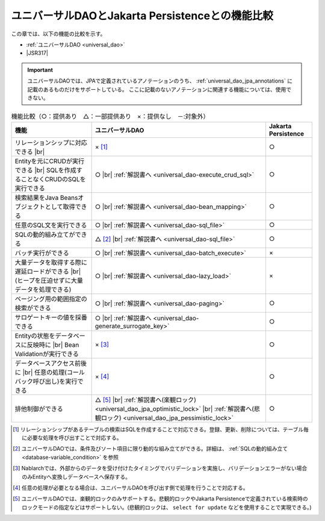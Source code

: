 .. _`database-functional_comparison`:

ユニバーサルDAOとJakarta Persistenceとの機能比較
----------------------------------------------------------------------------------------------------
この章では、以下の機能の比較を示す。

* :ref:`ユニバーサルDAO <universal_dao>`
* |JSR317|

.. important::

  ユニバーサルDAOでは、JPAで定義されているアノテーションのうち、 :ref:`universal_dao_jpa_annotations` に記載のあるものだけをサポートしている。
  ここに記載のないアノテーションに関連する機能については、使用できない。

.. list-table:: 機能比較（○：提供あり　△：一部提供あり　×：提供なし　－:対象外）
  :header-rows: 1
  :class: something-special-class

  * - 機能
    - ユニバーサルDAO
    - Jakarta Persistence

  * - リレーションシップに対応できる |br|
    - × [#relation]_
    - ○

  * - Entityを元にCRUDが実行できる |br|
      SQLを作成することなくCRUDのSQLを実行できる
    - ○ |br| :ref:`解説書へ <universal_dao-execute_crud_sql>`
    - ○

  * - 検索結果をJava Beansオブジェクトとして取得できる
    - ○ |br| :ref:`解説書へ <universal_dao-bean_mapping>`
    - ○

  * - 任意のSQL文を実行できる
    - ○ |br| :ref:`解説書へ <universal_dao-sql_file>`
    - ○

  * - SQLの動的組み立てができる
    - △ [#criteria]_ |br| :ref:`解説書へ <universal_dao-sql_file>`
    - ○

  * - バッチ実行ができる
    - ○ |br| :ref:`解説書へ <universal_dao-batch_execute>`
    - ×

  * - 大量データを取得する際に遅延ロードができる |br|
      (ヒープを圧迫せずに大量データを処理できる)
    - ○ |br| :ref:`解説書へ <universal_dao-lazy_load>`
    - ×

  * - ページング用の範囲指定の検索ができる
    - ○ |br| :ref:`解説書へ <universal_dao-paging>`
    - ○

  * - サロゲートキーの値を採番できる
    - ○ |br| :ref:`解説書へ <universal_dao-generate_surrogate_key>`
    - ○

  * - Entityの状態をデータベースに反映時に |br| Bean Validationが実行できる
    - × [#validaiton]_
    - ○

  * - データベースアクセス前後に |br| 任意の処理(コールバック呼び出し)を実行できる
    - × [#callback]_
    - ○

  * - 排他制御ができる
    - △ [#lock]_ |br| :ref:`解説書へ(楽観ロック) <universal_dao_jpa_optimistic_lock>` |br| :ref:`解説書へ(悲観ロック) <universal_dao_jpa_pessimistic_lock>`
    - ○

.. [#relation] リレーションシップがあるテーブルの検索はSQLを作成することで対応できる。登録、更新、削除については、テーブル毎に必要な処理を呼び出すことで対応する。
.. [#criteria] ユニバーサルDAOでは、条件及びソート項目に限り動的な組み立てができる。詳細は、 :ref:`SQLの動的組み立て <database-variable_condition>` を参照
.. [#validaiton] Nablarchでは、外部からのデータを受け付けたタイミングでバリデーションを実施し、バリデーションエラーがない場合のみEntityへ変換しデータベースへ保存する。
.. [#callback] 任意の処理が必要となる場合は、ユニバーサルDAOを呼び出す側で処理を行うことで対応する。
.. [#lock] ユニバーサルDAOでは、楽観的ロックのみサポートする。悲観的ロックやJakarta Persistenceで定義されている検索時のロックモードの指定などはサポートしない。(悲観的ロックは、 ``select for update`` などを使用することで実現できる。)

.. |jsr317| raw:: html

   <a href="https://jakarta.ee/specifications/persistence/" target="_blank">Jakarta Persistence(外部サイト、英語)</a>

.. |br| raw:: html

  <br />
